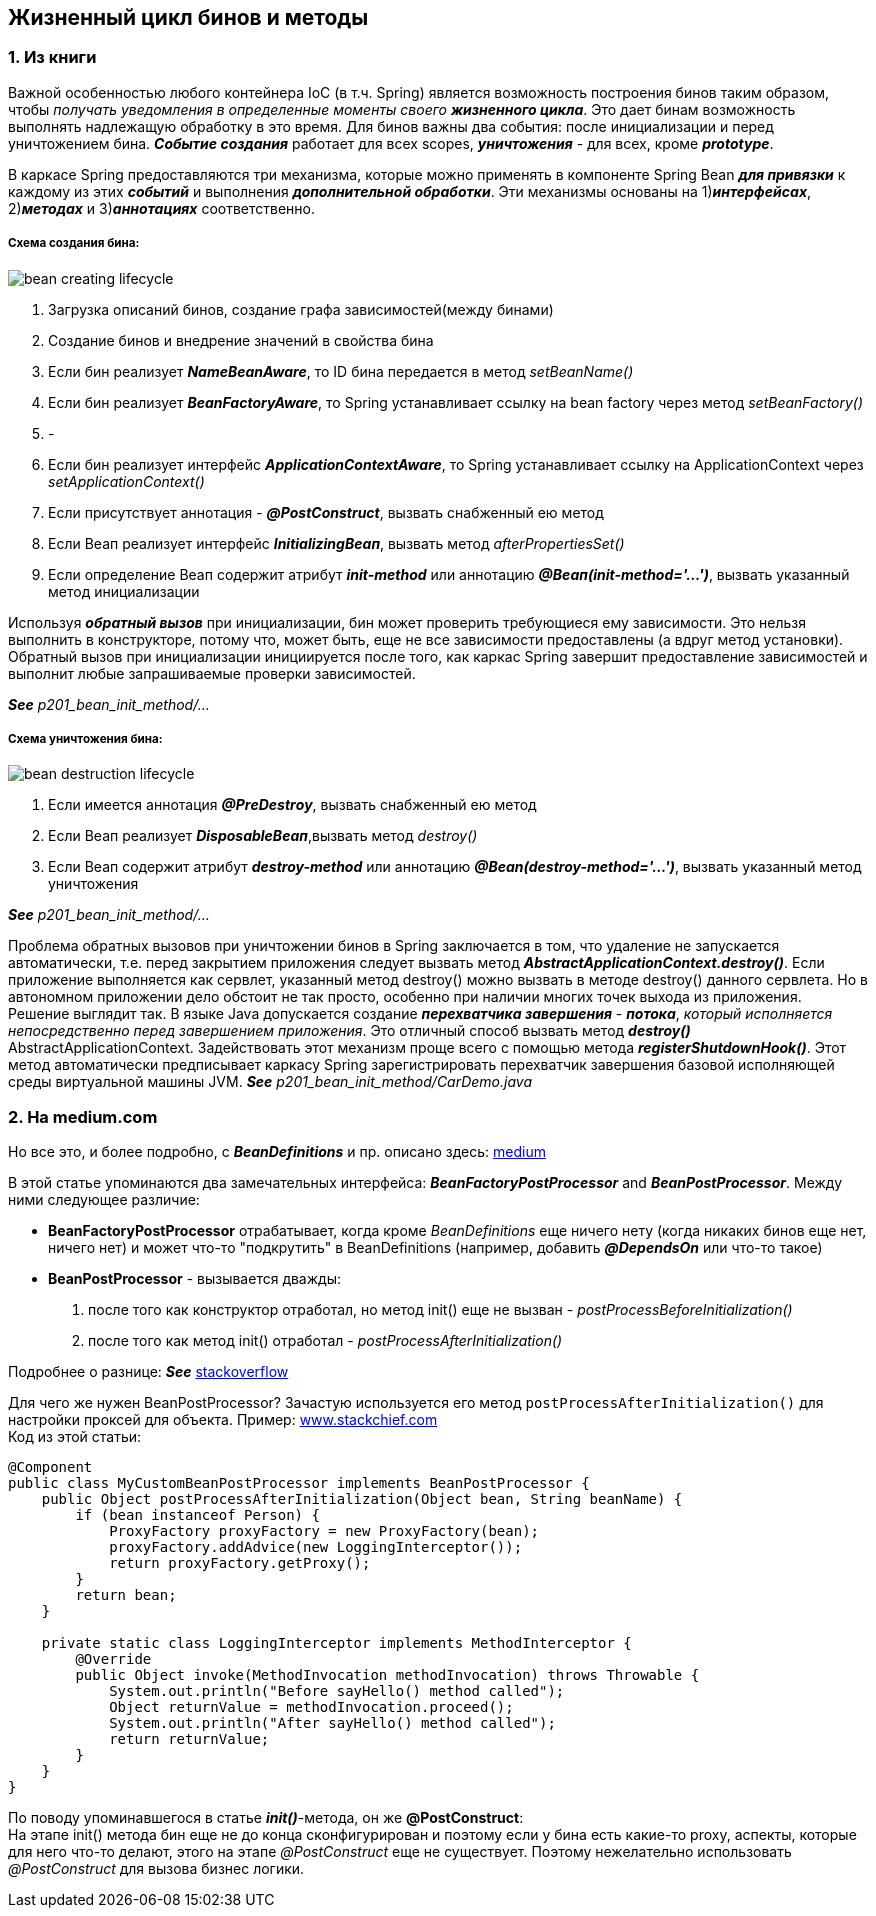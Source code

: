 == Жизненный цикл бинов и методы

=== 1. Из книги

Важной особенностью любого контейнера IoC (в т.ч. Spring) является возможность построения бинов таким образом, чтобы _получать уведомления в определенные моменты своего **жизненного цикла**_. Это дает бинам возможность выполнять надлежащую обработку в это время. Для бинов важны два события: после инициализации и перед уничтожением бина. *_Событие создания_* работает для всех scopes, *_уничтожения_* - для всех, кроме *_prototype_*.

В каркасе Spring предоставляются три механизма, которые можно применять в компоненте Spring Bean *_для привязки_* к каждому из этих *_событий_* и выполнения *_дополнительной обработки_*. Эти механизмы основаны на 1)*_интерфейсах_*, 2)*_методах_* и 3)*_аннотациях_* соответственно.

===== Схема создания бина:

image::img/bean_creating_lifecycle.png[]

1. Загрузка описаний бинов, создание графа зависимостей(между бинами)
2. Создание бинов и внедрение значений в свойства бина
3. Если бин реализует *_NameBeanAware_*, то ID бина передается в метод _setBeanName()_
4. Если бин реализует *_BeanFactoryAware_*, то Spring устанавливает ссылку на bean factory через метод _setBeanFactory()_
5. -
6. Если бин реализует интерфейс *_ApplicationContextAware_*, то Spring устанавливает ссылку на ApplicationContext через _setApplicationContext()_
7. Если присутствует аннотация - *_@PostConstruct_*, вызвать снабженный ею метод
8. Если Веап реализует интерфейс *_InitializingВеап_*, вызвать метод _afterPropertiesSet()_
9. Если определение Веап содержит атрибут *_init-method_* или аннотацию *_@Веап(init-method='...')_*, вызвать указанный метод инициализации

Используя *_обратный вызов_* при инициализации, бин может проверить требующиеся ему зависимости. Это нельзя выполнить в конструкторе, потому что, может быть, еще не все зависимости предоставлены (а вдруг метод установки). Обратный вызов при инициализации инициируется после того, как каркас Spring завершит предоставление зависимостей и выполнит любые запрашиваемые проверки зависимостей.

*_See_* _p201_bean_init_method/..._

===== Схема уничтожения бина:

image::img/bean_destruction_lifecycle.png[]

1. Если имеется аннотация *_@РrеDеstrоу_*, вызвать снабженный ею метод
2. Если Веап реализует *_DisposableВеап_*,вызвать метод _destroy()_
3. Если Веап содержит атрибут *_destroy-method_* или аннотацию *_@Вean(destroy-method='...')_*, вызвать указанный метод уничтожения

*_See_* _p201_bean_init_method/..._

Проблема обратных вызовов при уничтожении бинов в Spring заключается в том, что удаление не запускается автоматически, т.е. перед закрытием приложения следует вызвать метод *_AbstractApplicationContext.destroy()_*. Если приложение выполняется как сервлет, указанный метод destroy() можно вызвать в методе destroy() данного сервлета. Но в автономном приложении дело обстоит не так просто, особенно при наличии многих точек выхода из приложения. +
Решение выглядит так. В языке Java допускается создание *_перехватчика завершения_* - *_потока_*, _который исполняется непосредственно перед завершением приложения_. Это отличный способ вызвать метод *_destroy()_* AbstractApplicationContext. Задействовать этот механизм проще всего с помощью метода *_registerShutdownHook()_*. Этот метод автоматически предписывает каркасу Spring зарегистрировать перехватчик завершения базовой исполняющей среды виртуальной машины JVM. *_See_* _p201_bean_init_method/CarDemo.java_

=== 2. На medium.com

Но все это, и более подробно, с *_BeanDefinitions_* и пр. описано здесь: link:https://medium.com/@kirill.sereda/spring-%D0%BF%D0%BE%D0%B4-%D0%BA%D0%B0%D0%BF%D0%BE%D1%82%D0%BE%D0%BC-9d92f2bf1a04[medium]

В этой статье упоминаются два замечательных интерфейса: *_BeanFactoryPostProcessor_* and *_BeanPostProcessor_*. Между ними следующее различие:

-  *BeanFactoryPostProcessor* отрабатывает, когда кроме _BeanDefinitions_ еще ничего нету (когда никаких бинов еще нет, ничего нет) и может что-то "подкрутить" в BeanDefinitions (например, добавить *_@DependsOn_* или что-то такое)
- *BeanPostProcessor* - вызывается дважды:
  1. после того как конструктор отработал, но метод init() еще не вызван - _postProcessBeforeInitialization()_
  2. после того как метод init() отработал - _postProcessAfterInitialization()_

Подробнее о разнице: *_See_* link:https://stackoverflow.com/a/30456202[stackoverflow]

Для чего же нужен BeanPostProcessor? Зачастую используется его метод `postProcessAfterInitialization()` для настройки проксей для объекта. Пример: link:https://www.stackchief.com/blog/BeanPostProcessor%20Example%20%7C%20Spring%20Boot[www.stackchief.com] +
Код из этой статьи:
[source, java]
----
@Component
public class MyCustomBeanPostProcessor implements BeanPostProcessor {
    public Object postProcessAfterInitialization(Object bean, String beanName) {
        if (bean instanceof Person) {
            ProxyFactory proxyFactory = new ProxyFactory(bean);
            proxyFactory.addAdvice(new LoggingInterceptor());
            return proxyFactory.getProxy();
        }
        return bean;
    }

    private static class LoggingInterceptor implements MethodInterceptor {
        @Override
        public Object invoke(MethodInvocation methodInvocation) throws Throwable {
            System.out.println("Before sayHello() method called");
            Object returnValue = methodInvocation.proceed();
            System.out.println("After sayHello() method called");
            return returnValue;
        }
    }
}
----

По поводу упоминавшегося в статье *_init()_*-метода, он же *@PostConstruct*: +
На этапе init() метода бин еще не до конца сконфигурирован и поэтому если у бина есть какие-то proxy, аспекты, которые для него что-то делают, этого на этапе _@PostConstruct_ еще не существует. Поэтому нежелательно использовать _@PostConstruct_ для вызова бизнес логики.